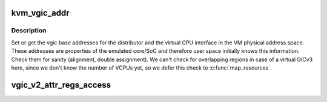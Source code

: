 .. -*- coding: utf-8; mode: rst -*-
.. src-file: virt/kvm/arm/vgic/vgic-kvm-device.c

.. _`kvm_vgic_addr`:

kvm_vgic_addr
=============

.. c:function:: int kvm_vgic_addr(struct kvm *kvm, unsigned long type, u64 *addr, bool write)

    set or get vgic VM base addresses

    :param struct kvm \*kvm:
        pointer to the vm struct

    :param unsigned long type:
        the VGIC addr type, one of KVM_VGIC_V[23]_ADDR_TYPE_XXX

    :param u64 \*addr:
        pointer to address value

    :param bool write:
        if true set the address in the VM address space, if false read the
        address

.. _`kvm_vgic_addr.description`:

Description
-----------

Set or get the vgic base addresses for the distributor and the virtual CPU
interface in the VM physical address space.  These addresses are properties
of the emulated core/SoC and therefore user space initially knows this
information.
Check them for sanity (alignment, double assignment). We can't check for
overlapping regions in case of a virtual GICv3 here, since we don't know
the number of VCPUs yet, so we defer this check to \ :c:func:`map_resources`\ .

.. _`vgic_v2_attr_regs_access`:

vgic_v2_attr_regs_access
========================

.. c:function:: int vgic_v2_attr_regs_access(struct kvm_device *dev, struct kvm_device_attr *attr, u32 *reg, bool is_write)

    allows user space to access VGIC v2 state

    :param struct kvm_device \*dev:
        kvm device handle

    :param struct kvm_device_attr \*attr:
        kvm device attribute

    :param u32 \*reg:
        address the value is read or written

    :param bool is_write:
        true if userspace is writing a register

.. This file was automatic generated / don't edit.

